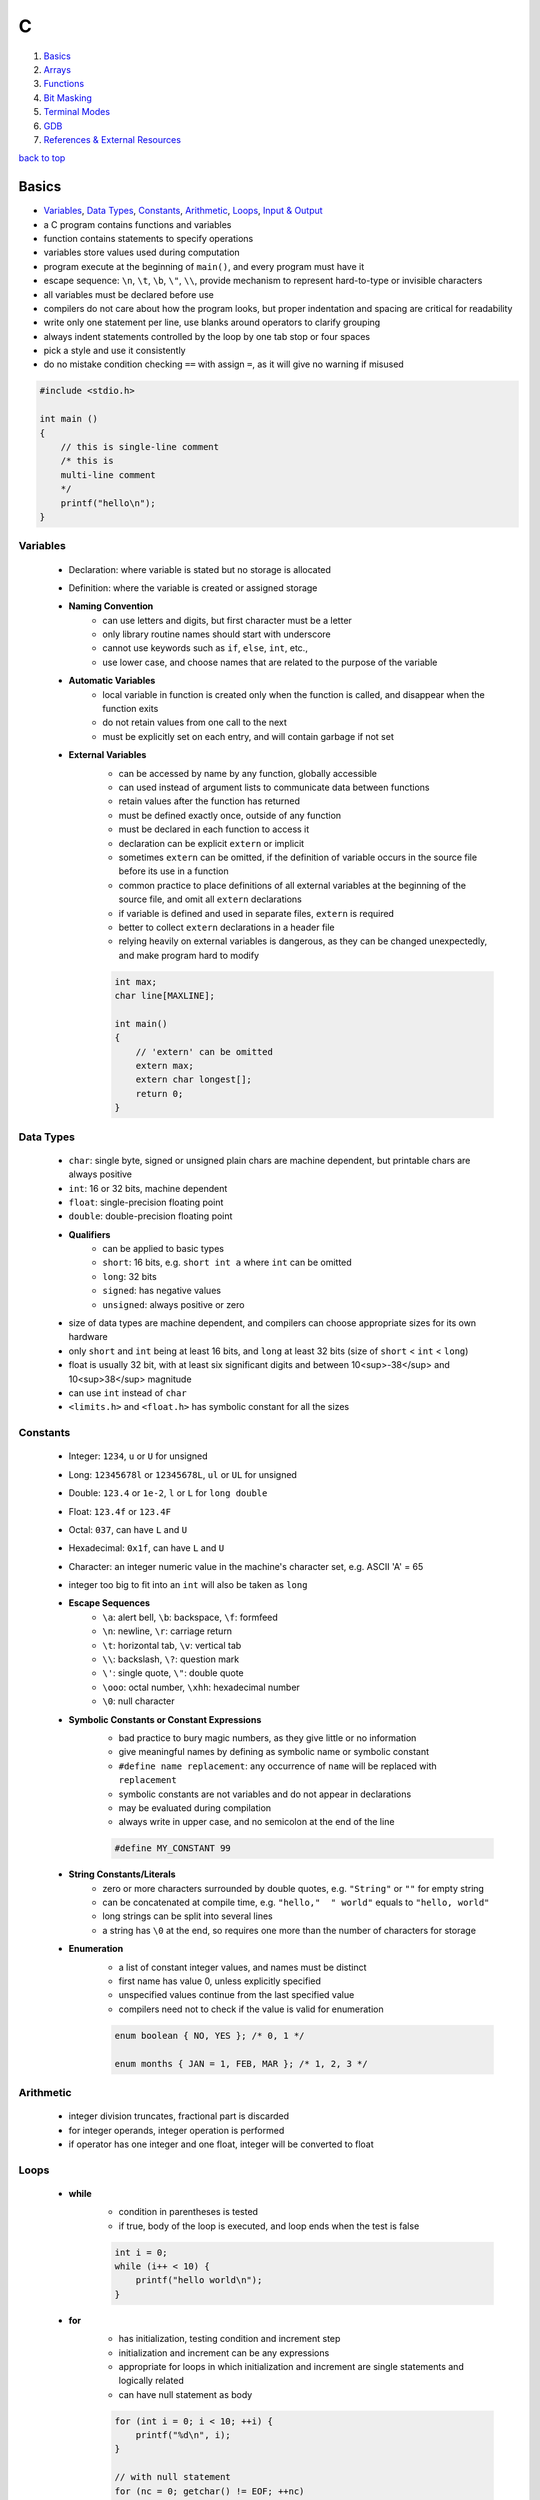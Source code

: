 =
C
=

1. `Basics`_
2. `Arrays`_
3. `Functions`_
4. `Bit Masking`_
5. `Terminal Modes`_
6. `GDB`_
7. `References & External Resources`_

`back to top <#c>`_

Basics
======

* `Variables`_, `Data Types`_, `Constants`_, `Arithmetic`_, `Loops`_, `Input & Output`_
* a C program contains functions and variables
* function contains statements to specify operations
* variables store values used during computation
* program execute at the beginning of ``main()``, and every program must have it
* escape sequence: ``\n``, ``\t``, ``\b``, ``\"``, ``\\``, provide mechanism to represent hard-to-type or
  invisible characters
* all variables must be declared before use
* compilers do not care about how the program looks, but proper indentation and spacing are
  critical for readability
* write only one statement per line, use blanks around operators to clarify grouping
* always indent statements controlled by the loop by one tab stop or four spaces
* pick a style and use it consistently
* do no mistake condition checking ``==`` with assign ``=``, as it will give no warning if misused

.. code-block:: c

   #include <stdio.h>
   
   int main ()
   {
       // this is single-line comment
       /* this is
       multi-line comment
       */
       printf("hello\n");
   }



Variables
---------
    * Declaration: where variable is stated but no storage is allocated
    * Definition: where the variable is created or assigned storage
    * **Naming Convention**
        - can use letters and digits, but first character must be a letter
        - only library routine names should start with underscore
        - cannot use keywords such as ``if``, ``else``, ``int``, etc.,
        - use lower case, and choose names that are related to the purpose of the variable
    * **Automatic Variables**
        - local variable in function is created only when the function is called, and
          disappear when the function exits
        - do not retain values from one call to the next
        - must be explicitly set on each entry, and will contain garbage if not set
    * **External Variables**
        - can be accessed by name by any function, globally accessible
        - can used instead of argument lists to communicate data between functions
        - retain values after the function has returned
        - must be defined exactly once, outside of any function
        - must be declared in each function to access it
        - declaration can be explicit ``extern`` or implicit
        - sometimes ``extern`` can be omitted, if the definition of variable occurs in the
          source file before its use in a function
        - common practice to place definitions of all external variables at the beginning of
          the source file, and omit all ``extern`` declarations
        - if variable is defined and used in separate files, ``extern`` is required
        - better to collect ``extern`` declarations in a header file
        - relying heavily on external variables is dangerous, as they can be changed
          unexpectedly, and make program hard to modify

        .. code-block:: c

           int max;
           char line[MAXLINE];
   
           int main()
           {
               // 'extern' can be omitted
               extern max;
               extern char longest[];
               return 0;
           }



Data Types
----------
    * ``char``: single byte, signed or unsigned plain chars are machine dependent, but printable
      chars are always positive
    * ``int``: 16 or 32 bits, machine dependent
    * ``float``: single-precision floating point
    * ``double``: double-precision floating point
    * **Qualifiers**
        - can be applied to basic types
        - ``short``: 16 bits, e.g. ``short int a`` where ``int`` can be omitted
        - ``long``: 32 bits
        - ``signed``: has negative values
        - ``unsigned``: always positive or zero
    * size of data types are machine dependent, and compilers can choose appropriate sizes for
      its own hardware
    * only ``short`` and ``int`` being at least 16 bits, and ``long`` at least 32 bits (size of
      ``short`` < ``int`` < ``long``)
    * float is usually 32 bit, with at least six significant digits and between 10<sup>-38</sup>
      and 10<sup>38</sup> magnitude
    * can use ``int`` instead of ``char``
    * ``<limits.h>`` and ``<float.h>`` has symbolic constant for all the sizes

Constants
---------
    * Integer: ``1234``, ``u`` or ``U`` for unsigned
    * Long: ``12345678l`` or ``12345678L``, ``ul`` or ``UL`` for unsigned
    * Double: ``123.4`` or ``1e-2``, ``l`` or ``L`` for ``long double``
    * Float: ``123.4f`` or ``123.4F``
    * Octal: ``037``, can have ``L`` and ``U``
    * Hexadecimal: ``0x1f``, can have ``L`` and ``U``
    * Character: an integer numeric value in the machine's character set, e.g. ASCII
      'A' = 65
    * integer too big to fit into an ``int`` will also be taken as ``long``
    * **Escape Sequences**
        - ``\a``: alert bell, ``\b``: backspace, ``\f``: formfeed
        - ``\n``: newline, ``\r``: carriage return
        - ``\t``: horizontal tab, ``\v``: vertical tab
        - ``\\``: backslash, ``\?``: question mark
        - ``\'``: single quote, ``\"``: double quote
        - ``\ooo``: octal number, ``\xhh``: hexadecimal number
        - ``\0``: null character
    * **Symbolic Constants or Constant Expressions**
        - bad practice to bury magic numbers, as they give little or no information
        - give meaningful names by defining as symbolic name or symbolic constant
        - ``#define name replacement``: any occurrence of ``name`` will be replaced with ``replacement``
        - symbolic constants are not variables and do not appear in declarations
        - may be evaluated during compilation
        - always write in upper case, and no semicolon at the end of the line

        .. code-block:: c

           #define MY_CONSTANT 99


    * **String Constants/Literals**
        - zero or more characters surrounded by double quotes, e.g. ``"String"`` or ``""`` for
          empty string
        - can be concatenated at compile time, e.g. ``"hello,"  " world"`` equals to
          ``"hello, world"``
        - long strings can be split into several lines
        - a string has ``\0`` at the end, so requires one more than the number of characters for
          storage
    * **Enumeration**
        - a list of constant integer values, and names must be distinct
        - first name has value 0, unless explicitly specified
        - unspecified values continue from the last specified value
        - compilers need not to check if the value is valid for enumeration

        .. code-block:: c

           enum boolean { NO, YES }; /* 0, 1 */
   
           enum months { JAN = 1, FEB, MAR }; /* 1, 2, 3 */



Arithmetic
----------
    * integer division truncates, fractional part is discarded
    * for integer operands, integer operation is performed
    * if operator has one integer and one float, integer will be converted to float

Loops
-----
    * **while**
        - condition in parentheses is tested
        - if true, body of the loop is executed, and loop ends when the test is false

        .. code-block:: c

           int i = 0;
           while (i++ < 10) {
               printf("hello world\n");
           }


    * **for**
        - has initialization, testing condition and increment step
        - initialization and increment can be any expressions
        - appropriate for loops in which initialization and increment are single statements
          and logically related
        - can have null statement as body

        .. code-block:: c

           for (int i = 0; i < 10; ++i) {
               printf("%d\n", i);
           }
   
           // with null statement
           for (nc = 0; getchar() != EOF; ++nc)
             ;



Input & Output
--------------
    * text input or output is dealt with as streams of characters
    * text stream: sequence of characters divided into lines
    * ``getchar()``
        - reads the next input single character from text stream and returns it
        - if no more input, return ``EOF``, end of file, integer defined in ``<stdio.h>``
        - variable must be big enough to hold ``EOF`` and any possible value returned, e.g.
          using ``int`` instead of ``char``

        .. code-block:: c

           // get a char, assign it to c, and test condition
           // precedence of != is higher than =
           while ((c = getchar()) != EOF) {
               putchar(c);
           }


    * ``putchar()``
        - prints/write one character each time it is called
    * ``printf()``
        - ``printf()`` is not part of C, as there is no input or output defined in C itself
        - a function from the standard library of functions
        - never auto supply newline character
        - each % indicate argument and its form to be substituted
        - ``%d``: integer, ``%f``: both float and double
        - ``%ld``: long int
        - ``%o``: octal, ``%x``: hexadecimal
        - ``%c``: character, ``%%``: % itself
        - can specify width and precision for better output
        - ``printf("%7d %3d", 10, 20);``, and ``printf("%7.2f", 10.12345673);`` with at least 7
          characters wide and 2 digits after decimal point
    * ``read()``
        - read from a file descriptor, up to given bytes count, into the buffer
        - ``read(STDIN_FILENO, &c, 1)``: read 1 byte from standard input into variable ``c``
    * **Characters**
        - control characters: non-printable, ASCII codes 0-31 and 127, can check with
          ``iscntrl()``
        - printable characters: ASCII 32-126
        - arrow keys input 3 or 4 bytes to terminal with escape sequences, which start with
          ASCII 27 byte
    * **Escape Sequences**
        - ``\x1b`` is the escape character or decimal 27
        - escape sequences always start with the escape character followed by ``[`` character
        - escape sequences instruct the terminal to do text formatting tasks
        - escape sequence format: ``<esc>[<argument><command>`` with multiple arguments
          separated by ``;``, e.g. ``\x1b[2J`` clear the entire
          screen
        - can use VT100 escape sequences or ncurses library
        - Erase In Display: ``J`` command to clear the screen
        - Cursor Position: ``H`` command to position the cursor at specific row and column
        - Cursor Forward: ``C`` command to move the cursor to the right, will not go past the
          screen edge
        - Cursor Down: ``B`` command to move the cursor down, will not go past the screen edge
        - Device Status Report: ``n`` command to query terminal status
    * **Append Buffer**
        - having one big ``write()`` is more optimal than a bunch of small ``write()``
        - have a buffer of characters or strings, and write the buffer
        - create dynamic buffer if necessary

`back to top <#c>`_

Arrays
======

* `Character Array`_

Character Array
---------------
    * the most common type of array

    .. code-block:: c

       /*
           while (another line)
               if (longer than previous longest)
                   (save it)
                   (save its length)
           print longest line
       */
       #include <stdio.h>
       #define MAXLINE 1000
   
       int get_line(char s[], int lim);
       void copy(char to[], char from[]);
   
       int main()
       {
           int len;
           int max;
           char line[MAXLINE];
           char longest[MAXLINE];
           max = 0;
           while ((len = get_line(line, MAXLINE)) > 0) {
               if (len > max) {
                   max = len;
                   copy(longest, line);
               }
           }
           if (max > 0)
               printf("%s", longest); // '%s' expect argument to be in "hello\n\0" form
           return 0;
       }
   
       int get_line(char s[], int lim)
       {
           int c, i;
           for (i = 0; i < lim - 1 && (c = getchar()) != EOF && c != '\n'; ++i)
               s[i] = c;
           if (c == '\n') {
               s[i] = c;
               ++i;
           }
           s[i] = '\0';
           return i;
       }
   
       // void return type, states that no value is returned
       void copy(char to[], char from[])
       {
           int i = 0;
           while ((to[i] = from[i]) != '\0')
               ++i;
       }


`back to top <#c>`_

Functions
=========

* `Function Prototype`_, `Call by Value`_, `Call by Reference`_, `Scopes`_
* provide convenient way to encapsulate computation
* can use a function without worrying about its implementation
* function definition can be in any order, in one source file or several
* parameter: in function definition, local to the function, not visible to others and they can
  use the same names
* argument: value used in a call of the function
* not necessary to return a value
* caller can ignore the return value
* ``main()`` return a value to its caller, the environment in which program was executed, 0
  for normal termination and non-zero for error condition

.. code-block:: c

   /* return-type function-name(parameter declarations) {
       declarations
       statements
   } */
   
   int hello() {
       printf("world\n");
       return 200;
   }



Function Prototype
------------------
    * declaration before definition, parameter names are optional
    * function definition must agree with its prototype

    .. code-block:: c

       void hello(int);
   
       int main() {
           hello(2);
       }
   
       void hello(int num) {
           printf("%d\n", num);
       }



Call by Value
-------------
    * all function arguments are passed by value
    * called function is given temporary variables, not the originals

    .. code-block:: c

       int power(int base, int n) {
           int p;
           /* 'n' is used as temporary, no need to use 'i' for loop, and 'n' is only modified
               inside the function
           */
           for (p = 1; n > 0; --n)
               p = p * base;
           return p;
       }



Call by Reference
-----------------
    * can make a function modify variable
    * caller must provide the address of the variable, a pointer
    * function must also declare the parameter to be a pointer, to access the variable
      indirectly through it
    * when array is used as argument, value passed to the function is the address of the
      beginning of the array, and there is no copying of elements

`back to top <#c>`_

Bit Masking
===========

* `Bit Shifting`_, `Extract Bits`_, `Set Bits`_, `Clear Bits`_, `Toggle Bits`_, `Flip Bits`_
* manipulate specific bits within a data structures, by using bitwise operations to extract,
  set, clear, or toggle individual bits or groups of bits

Bit Shifting
------------
    * **Shift Left (<<)**
        - shift all bits to the left by a specified number of positions, filling with zeros
          on the right
        - ``num << n``
        - left shifting a number by 1 bit is same as multiplying by 2, ``num << 1 == num * 2``
        - can use left shifting to calculate power of 2, e.g. ``1 << num == 2^num``
    * **Shift Right (>>)**
        - shift all bits to the right by a specified number of positions, filling with the
          sign bit or zeros on the left
        - ``num >> n``
        - right shifting a positive number by 1 bit is same as diving by 2, and same for
          negative number when using arithmetic shift, ``num >> 1 == num / 2``
        - can use right shift to divide the number by power of 2, ``num >> n == num / (2^n)`` or
          ``num >> n == num / (1 << n)``

Extract Bits
------------
    * extract specific bits by using AND bitwise operation with a mask with 1s in the position
      to extract
    * e.g. ``num & 0x0f`` extract the lower 4 bits, ``(num >> n) & 1`` extract the bit at (n + 1)
      position

Set Bits
--------
    * set specific bits to 1 by using OR bitwise operation with a mask with 1s in the positions
      to set
    * e.g. ``num | 0x0f`` set the lower 4 bits to 1

Clear Bits
----------
    * clear specific bits, set to 0, by using AND bitwise operation with a mask with 0s in the
      positions to clear
    * e.g. ``num & ~0x0f`` or ``num & 0xf0`` clear the lower 4 bits
    * to clear a specific bit, flip, bitwise OR with a mask with 1 at that position, and flip
      again
    * e.g. ``~(~num | (1 << (n - 1)))``, clear 3rd bit in 15, ``~(~15 | (1 << 2)) = 11``
    * can also use bitwise AND to clear a specific bit
    * e.g. ``num & ~(1 << (n - 1))``, clear 3rd bit in 15, ``15 & ~(1 << 2) = 11``

Toggle Bits
-----------
    * toggle/invert specific bits by using XOR bitwise operation with a mask with 1s in the
      positions to toggle
    * e.g. ``num ^ 0x0f`` toggle the lower 4 bits

Flip Bits
---------
    * flip all bits by using NOT bitwise operation, no mask required
    * e.g. ``~num``

`back to top <#c>`_

Terminal Modes
==============

* `Canonical Mode`_, `Raw Mode`_, `Terminal Size`_

Canonical Mode
--------------
    * also called Cooked Mode, default mode
    * input is only sent to the program when ``Enter`` is pressed

Raw Mode
--------
    * process each key press, need to turn off many flags in the terminal to enter this mode
    * can use functions provided in ``<termios.h>``
    * ``struct termios``: contain I/O, control and local modes, and special characters
    * ``tcgetattr()``: read current attributes in ``struct termios``
    * ``tcsetattr()``: set new terminal attributes

    .. code-block:: c

       void enable_raw_mode()
       {
           struct termios raw;
   
           /* read attributes into raw */
           tcgetattr(STDIN_FILENO, &raw);
   
           /* turn off ECHO feature, will not show what is being typed */
           raw.c_lflag &= ~(ECHO);
   
           /* apply modifications */
           /* TCSAFLUSH waits for all pending output to be written to terminal,
           and discard input that hasn't been read
           */
           tcsetattr(STDIN_FILENO, TCSAFLUSH, &raw);
       }



Terminal Size
-------------
    * **Using ioctl()**
        - defined in ``<sys/ioctl.h>``, use with ``TIOCGWINSZ`` to get terminal size on most
          systems
        - use ``struct winsize`` to save number of rows and columns
        - need to check if ``ioctl()`` returns -1 or gives 0 for row and column
    * **Using Escape Sequence**
        - put the cursor at the bottom-right of the screen, and use escape sequence Cursor
          Position Report to query the position of the cursor
        - read the cursor position report into buffer and parse it if necessary

`back to top <#c>`_

GDB
===

* `GDB Commands`_
* GNU Project Debugger
* break down a compiled program for details, e.g. step through lines, list variables and stack
* use ``-g`` flag when compiling to get debugging information, and ``gdb ./program`` to start
* code printed is not executed yet


GDB Commands
------------
    * commands can be shorten to the first few letters
    * **run**
        - ``run`` or ``r``, runs the program
        - stops if there are any current execution, and starts a new instance
        - like bash commands, can give arguments, input redirection, etc.
    * **break**
        - ``break LINE`` or ``br FUNC_NAME``, set breakpoint at specific line
    * **next**
        - ``next`` or ``n``, run the code, but will not go into the function line by line
    * **list**
        - ``list`` or ``l LINE_NUM``, print code around current or given line
    * **print**
        - ``print VAR`` or ``p VAR``, print the value of the given variable
        - can use C and C++ syntax to evaluate expressions, e.g. ``p (VAR * 10) + 5``, ``p *ptr``
    * **quit**
        - ``quit`` or ``q``, quit GDB instance
    * **up/down**
        - ``up``, ``down``, navigate through the call stack one at a time
    * **display/undisplay**
        - ``display VAR``, display the value of given variable at every command
        - ``undisplay DISPLAY_ID``, stop displaying at every command, need to give ID instead of
          variable name
    * **backtrace**
        - ``backtrace`` or ``bt``, print the current entire call stack
        - useful to isolate parts of the code
    * **step**
        - ``step`` or ``s``, execute one line of code
    * **continue**
        - ``continue`` or ``c``, run from current line until breakpoint
    * **finish**
        - ``finish`` or ``fin``, run the current function call and stop once finished
        - useful for checking only the return value, ignoring what the function does
    * **watch**
        - ``watch VAR``, set watchpoint on the given variable and report if it changes
    * **info**
        - ``info SUB_COMMAND``, display information on given subcommands
        - e.g. ``info br`` will show current breakpoints
    * **delete**
        - ``delete`` or ``d ID``, delete all or given breakpoints, watchpoints, tracepoints, and
          catchpoints
    * **whatis**
        - ``whatis VAR`` or ``what EXP``, print data type of given variable or expression
    * **target record-full**
        - ``target record-full``, record everything from current point and on
    * **reverse-next**
        - ``reverse-next`` or ``rn``, go back to the previous step
    * **set**
        - ``set var VAR=VALUE``, set variable value before executing
        - useful for testing behaviour changes

`back to top <#c>`_

References & External Resources
===============================

* Learn Learn Scratch Tutorials. (2021). Bitwise Operations & Bit Masking. Available at:
  https://youtu.be/ffPOA7UUDAs?si=0zu6dPhu34mjgdoZ
* CS 246. (2019). GDB Tutorial. Available at: https://youtu.be/svG6OPyKsrw?si=QwG4LyTX9zV2Qiqw

`back to top <#c>`_
